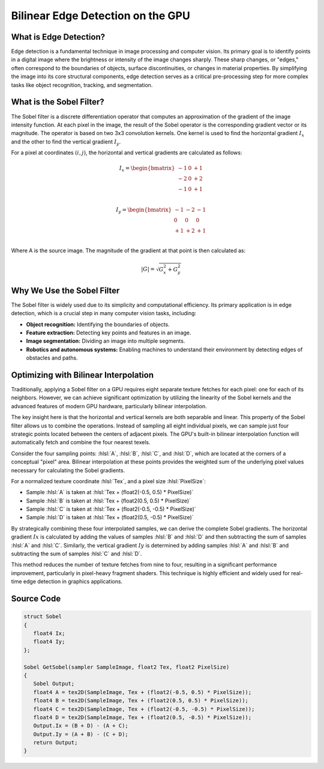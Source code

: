 
.. role:: hlsl(code)
   :language: hlsl

Bilinear Edge Detection on the GPU
==================================

What is Edge Detection?
-----------------------

Edge detection is a fundamental technique in image processing and computer vision. Its primary goal is to identify points in a digital image where the brightness or intensity of the image changes sharply. These sharp changes, or "edges," often correspond to the boundaries of objects, surface discontinuities, or changes in material properties. By simplifying the image into its core structural components, edge detection serves as a critical pre-processing step for more complex tasks like object recognition, tracking, and segmentation.

What is the Sobel Filter?
-------------------------

The Sobel filter is a discrete differentiation operator that computes an approximation of the gradient of the image intensity function. At each pixel in the image, the result of the Sobel operator is the corresponding gradient vector or its magnitude. The operator is based on two 3x3 convolution kernels. One kernel is used to find the horizontal gradient :math:`I_x` and the other to find the vertical gradient :math:`I_y`.

For a pixel at coordinates :math:`(i,j)`, the horizontal and vertical gradients are calculated as follows:

.. math::

   I_x = \begin{bmatrix}
   -1 & 0 & +1 \\
   -2 & 0 & +2 \\
   -1 & 0 & +1 \\
   \end{bmatrix}

.. math::

   I_y = \begin{bmatrix}
   -1 & -2 & -1 \\
   0 & 0 & 0 \\
   +1 & +2 & +1 \\
   \end{bmatrix}

Where A is the source image. The magnitude of the gradient at that point is then calculated as:

.. math::

   |G| = \sqrt{G_x^2 + G_y^2}


Why We Use the Sobel Filter
---------------------------

The Sobel filter is widely used due to its simplicity and computational efficiency. Its primary application is in edge detection, which is a crucial step in many computer vision tasks, including:

- **Object recognition:** Identifying the boundaries of objects.
- **Feature extraction:** Detecting key points and features in an image.
- **Image segmentation:** Dividing an image into multiple segments.
- **Robotics and autonomous systems:** Enabling machines to understand their environment by detecting edges of obstacles and paths.

Optimizing with Bilinear Interpolation
--------------------------------------

Traditionally, applying a Sobel filter on a GPU requires eight separate texture fetches for each pixel: one for each of its neighbors. However, we can achieve significant optimization by utilizing the linearity of the Sobel kernels and the advanced features of modern GPU hardware, particularly bilinear interpolation.

The key insight here is that the horizontal and vertical kernels are both separable and linear. This property of the Sobel filter allows us to combine the operations. Instead of sampling all eight individual pixels, we can sample just four strategic points located between the centers of adjacent pixels. The GPU's built-in bilinear interpolation function will automatically fetch and combine the four nearest texels.

Consider the four sampling points: :hlsl:`A`, :hlsl:`B`, :hlsl:`C`, and :hlsl:`D`, which are located at the corners of a conceptual "pixel" area. Bilinear interpolation at these points provides the weighted sum of the underlying pixel values necessary for calculating the Sobel gradients.

For a normalized texture coordinate :hlsl:`Tex`, and a pixel size :hlsl:`PixelSize`:

- Sample :hlsl:`A` is taken at :hlsl:`Tex + (float2(-0.5, 0.5) * PixelSize)`
- Sample :hlsl:`B` is taken at :hlsl:`Tex + (float2(0.5, 0.5) * PixelSize)`
- Sample :hlsl:`C` is taken at :hlsl:`Tex + (float2(-0.5, -0.5) * PixelSize)`
- Sample :hlsl:`D` is taken at :hlsl:`Tex + (float2(0.5, -0.5) * PixelSize)`

By strategically combining these four interpolated samples, we can derive the complete Sobel gradients. The horizontal gradient :math:`Ix` is calculated by adding the values of samples :hlsl:`B` and :hlsl:`D` and then subtracting the sum of samples :hlsl:`A` and :hlsl:`C`. Similarly, the vertical gradient :math:`Iy` is determined by adding samples :hlsl:`A` and :hlsl:`B` and subtracting the sum of samples :hlsl:`C` and :hlsl:`D`.

This method reduces the number of texture fetches from nine to four, resulting in a significant performance improvement, particularly in pixel-heavy fragment shaders. This technique is highly efficient and widely used for real-time edge detection in graphics applications.

Source Code
-----------

.. code-block:: hlsl

   struct Sobel
   {
      float4 Ix;
      float4 Iy;
   };

   Sobel GetSobel(sampler SampleImage, float2 Tex, float2 PixelSize)
   {
      Sobel Output;
      float4 A = tex2D(SampleImage, Tex + (float2(-0.5, 0.5) * PixelSize));
      float4 B = tex2D(SampleImage, Tex + (float2(0.5, 0.5) * PixelSize));
      float4 C = tex2D(SampleImage, Tex + (float2(-0.5, -0.5) * PixelSize));
      float4 D = tex2D(SampleImage, Tex + (float2(0.5, -0.5) * PixelSize));
      Output.Ix = (B + D) - (A + C);
      Output.Iy = (A + B) - (C + D);
      return Output;
   }
